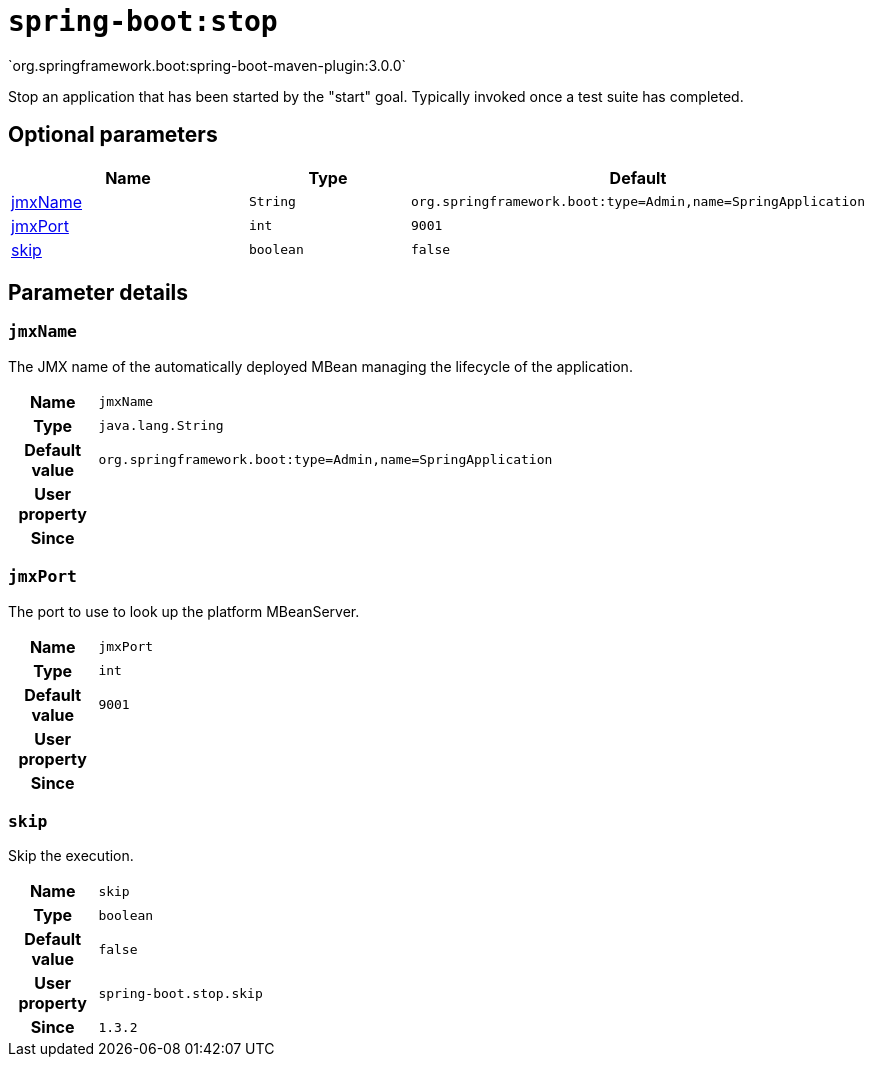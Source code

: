 

[[goals-stop]]
= `spring-boot:stop`
`org.springframework.boot:spring-boot-maven-plugin:3.0.0`

Stop an application that has been started by the "start" goal. Typically invoked once a test suite has completed.


[[goals-stop-parameters-optional]]
== Optional parameters
[cols="3,2,3"]
|===
| Name | Type | Default

| <<goals-stop-parameters-details-jmxName,jmxName>>
| `String`
| `org.springframework.boot:type=Admin,name=SpringApplication`

| <<goals-stop-parameters-details-jmxPort,jmxPort>>
| `int`
| `9001`

| <<goals-stop-parameters-details-skip,skip>>
| `boolean`
| `false`

|===


[[goals-stop-parameters-details]]
== Parameter details


[[goals-stop-parameters-details-jmxName]]
=== `jmxName`
The JMX name of the automatically deployed MBean managing the lifecycle of the application.

[cols="10h,90"]
|===

| Name
| `jmxName`

| Type
| `java.lang.String`

| Default value
| `org.springframework.boot:type=Admin,name=SpringApplication`

| User property
|

| Since
|

|===


[[goals-stop-parameters-details-jmxPort]]
=== `jmxPort`
The port to use to look up the platform MBeanServer.

[cols="10h,90"]
|===

| Name
| `jmxPort`

| Type
| `int`

| Default value
| `9001`

| User property
|

| Since
|

|===


[[goals-stop-parameters-details-skip]]
=== `skip`
Skip the execution.

[cols="10h,90"]
|===

| Name
| `skip`

| Type
| `boolean`

| Default value
| `false`

| User property
| ``spring-boot.stop.skip``

| Since
| `1.3.2`

|===
